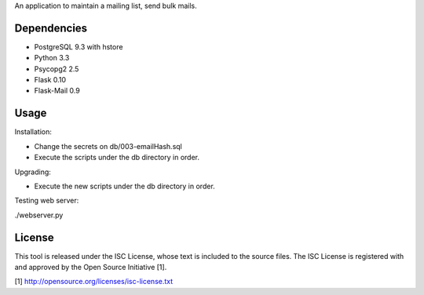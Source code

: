 An application to maintain a mailing list, send bulk mails.

Dependencies
------------

* PostgreSQL 9.3 with hstore
* Python 3.3
* Psycopg2 2.5
* Flask 0.10
* Flask-Mail 0.9

Usage
-----

Installation:

* Change the secrets on db/003-emailHash.sql
* Execute the scripts under the db directory in order.

Upgrading:

* Execute the new scripts under the db directory in order.

Testing web server:

./webserver.py

License
-------

This tool is released under the ISC License, whose text is included to the
source files. The ISC License is registered with and approved by the
Open Source Initiative [1].

[1] http://opensource.org/licenses/isc-license.txt


